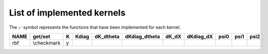 
***************************
List of implemented kernels
***************************

The :math:`\checkmark` symbol represents the functions that have been implemented for each kernel.

..  |tick|

..  |tick| image:: tick.png


======  ===========  ===  ======= =========== =============== ======= =========== ====== ====== =======
 NAME     get/set    K    Kdiag   dK_dtheta   dKdiag_dtheta   dK_dX   dKdiag_dX   psi0   psi1   psi2
======  ===========  ===  ======= =========== =============== ======= =========== ====== ====== =======
rbf     \\checkmark   y  
======  ===========  ===  ======= =========== =============== ======= =========== ====== ====== =======
